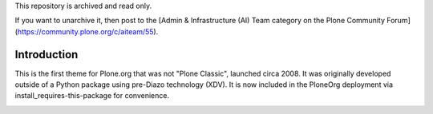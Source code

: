 This repository is archived and read only.

If you want to unarchive it, then post to the [Admin & Infrastructure (AI) Team category on the Plone Community Forum](https://community.plone.org/c/aiteam/55).

Introduction
============

This is the first theme for Plone.org that was not "Plone Classic", launched circa 2008. It was originally developed outside of a Python package using pre-Diazo technology (XDV). It is now included in the PloneOrg deployment via install_requires-this-package for convenience.

.. image:: screenshot.png
